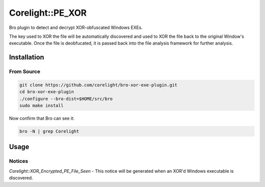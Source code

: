 =================
Corelight::PE_XOR
=================

Bro plugin to detect and decrypt XOR-obfuscated Windows EXEs.

The key used to XOR the file will be automatically discovered and used
to XOR the file back to the original Window's executable.  Once the
file is deobfucated, it is passed back into the file analysis 
framework for further analysis.

Installation
============

From Source
-----------

.. code:: bash

   git clone https://github.com/corelight/bro-xor-exe-plugin.git
   cd bro-xor-exe-plugin
   ./configure --bro-dist=$HOME/src/bro
   sudo make install

Now confirm that Bro can see it:

.. code:: bash

   bro -N | grep Corelight

Usage
=====

Notices
-------

`Corelight::XOR_Encrypted_PE_File_Seen` - This notice will be generated when an 
XOR'd Windows executable is discovered.  
